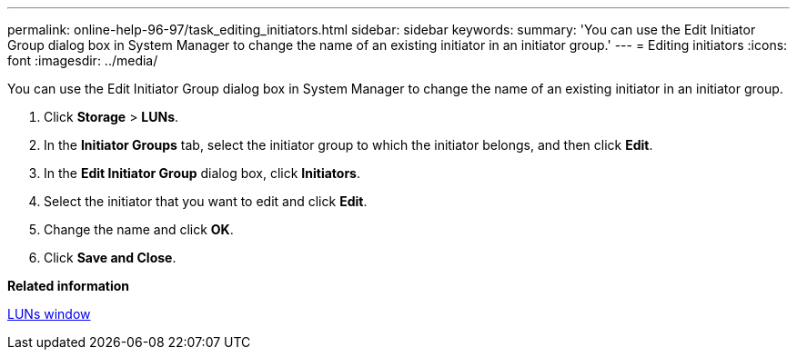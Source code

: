 ---
permalink: online-help-96-97/task_editing_initiators.html
sidebar: sidebar
keywords: 
summary: 'You can use the Edit Initiator Group dialog box in System Manager to change the name of an existing initiator in an initiator group.'
---
= Editing initiators
:icons: font
:imagesdir: ../media/

[.lead]
You can use the Edit Initiator Group dialog box in System Manager to change the name of an existing initiator in an initiator group.

. Click *Storage* > *LUNs*.
. In the *Initiator Groups* tab, select the initiator group to which the initiator belongs, and then click *Edit*.
. In the *Edit Initiator Group* dialog box, click *Initiators*.
. Select the initiator that you want to edit and click *Edit*.
. Change the name and click *OK*.
. Click *Save and Close*.

*Related information*

xref:reference_luns_window_stm_topic.adoc[LUNs window]
